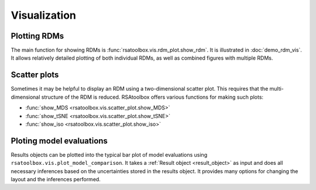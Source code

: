.. _visualization:

Visualization
=============


Plotting RDMs
-------------

The main function for showing RDMs is :func:`rsatoolbox.vis.rdm_plot.show_rdm`.
It is illustrated in :doc:`demo_rdm_vis`. It allows relatively detailed 
plotting of both individual RDMs, as well as combined figures with
multiple RDMs.


Scatter plots
-------------

Sometimes it may be helpful to display an RDM using a two-dimensional
scatter plot. This requires that the multi-dimensional structure of the RDM
is reduced. RSAtoolbox offers various functions for making such plots:

- :func:`show_MDS <rsatoolbox.vis.scatter_plot.show_MDS>`
- :func:`show_tSNE <rsatoolbox.vis.scatter_plot.show_tSNE>`
- :func:`show_iso <rsatoolbox.vis.scatter_plot.show_iso>`

.. _model plot:

Ploting model evaluations
-------------------------

Results objects can be plotted into the typical bar plot of model evaluations 
using ``rsatoolbox.vis.plot_model_comparison``. It takes 
a :ref:`Result object <result_object>` as input and does all necessary
inferences based on the uncertainties stored in the results object. It
provides many options for changing the layout and the inferences performed.
